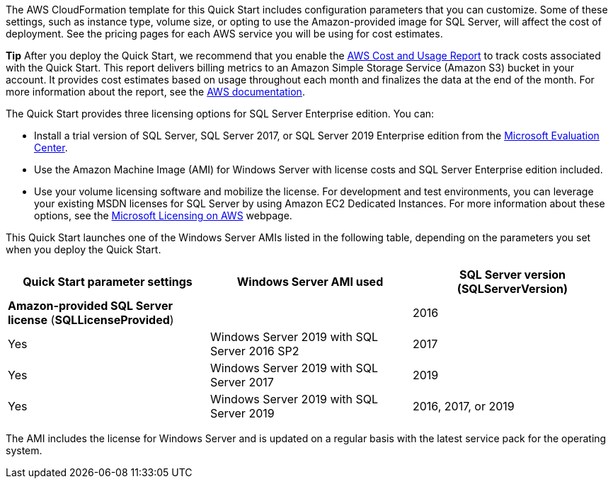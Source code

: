 // Include details about the license and how they can sign up. If no license is required, clarify that. 

The AWS CloudFormation template for this Quick Start includes configuration parameters that you can customize. Some of these settings, such as instance type, volume size, or opting to use the Amazon-provided image for SQL Server, will affect the cost of deployment. See the pricing pages for each AWS service you will be using for cost estimates.

*Tip* After you deploy the Quick Start, we recommend that you enable the https://docs.aws.amazon.com/awsaccountbilling/latest/aboutv2/billing-reports-gettingstarted-turnonreports.html[AWS Cost and Usage Report] to track costs associated with the Quick Start. This report delivers billing metrics to an Amazon Simple Storage Service (Amazon S3) bucket in your account. It provides cost estimates based on usage throughout each month and finalizes the data at the end of the month. For more information about the report, see the https://docs.aws.amazon.com/awsaccountbilling/latest/aboutv2/billing-reports-costusage.html[AWS documentation].

The Quick Start provides three licensing options for SQL Server Enterprise edition. You can:

* Install a trial version of SQL Server, SQL Server 2017, or SQL Server 2019 Enterprise edition from the http://www.microsoft.com/evalcenter/[Microsoft Evaluation Center].
* Use the Amazon Machine Image (AMI) for Windows Server with license costs and SQL Server Enterprise edition included.
* Use your volume licensing software and mobilize the license. For development and test environments, you can leverage your existing MSDN licenses for SQL Server by using Amazon EC2 Dedicated Instances. For more information about these options, see the https://aws.amazon.com/windows/resources/licensing/[Microsoft Licensing on AWS] webpage.

This Quick Start launches one of the Windows Server AMIs listed in the following table, depending on the parameters you set when you deploy the Quick Start.

[cols=",,",options="header",]
|================================================================================
|Quick Start parameter settings |Windows Server AMI used
|SQL Server version +
(SQLServerVersion) |*Amazon-provided SQL Server license* (*SQLLicenseProvided*) |
|2016 |Yes |Windows Server 2019 with SQL Server 2016 SP2
|2017 |Yes |Windows Server 2019 with SQL Server 2017
|2019 |Yes |Windows Server 2019 with SQL Server 2019
|2016, 2017, or 2019 |No |Windows Server 2019
|================================================================================

The AMI includes the license for Windows Server and is updated on a regular basis with the latest service pack for the operating system.
